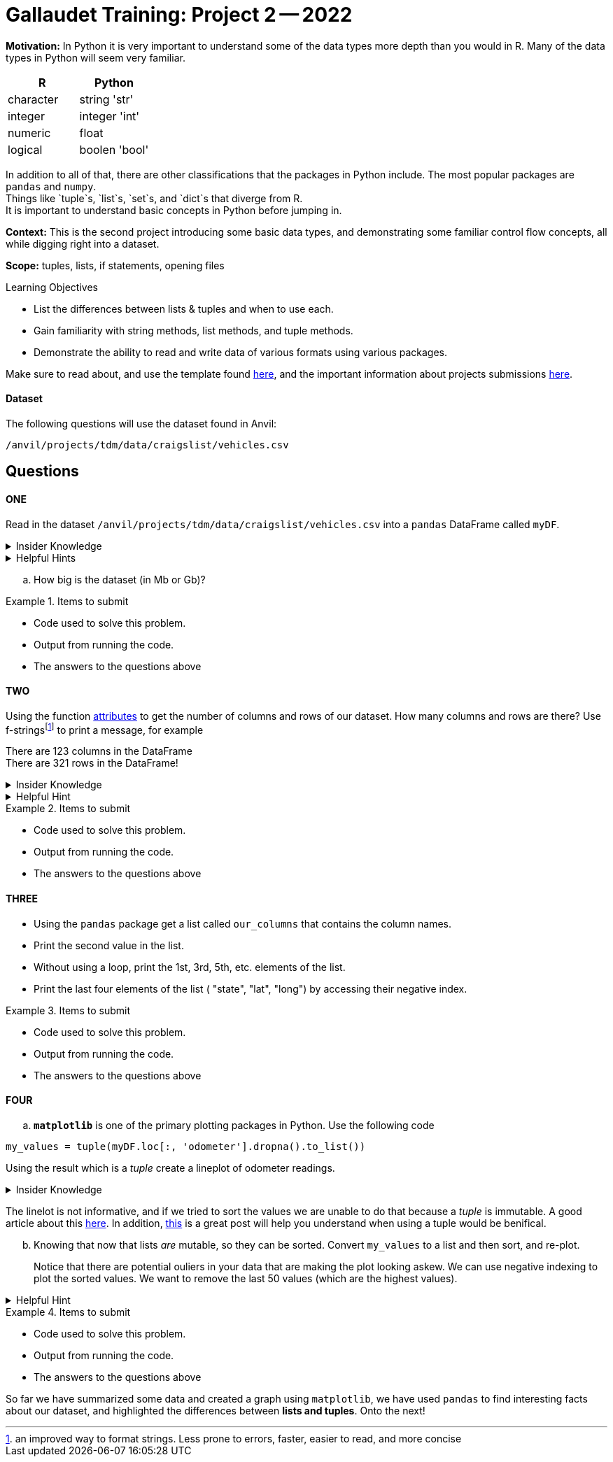 = Gallaudet Training: Project 2 -- 2022

**Motivation:** In Python it is very important to understand some of the data types more depth than you would in R. Many of the data types in Python will seem very familiar. +


[cols="1,1"]
|===
|*R* |*Python*

|character |string 'str'

|integer | integer 'int'
|numeric | float

|logical | boolen 'bool'
|===


In addition to all of that, there are other classifications that  the packages in Python include. The most popular packages are `pandas` and `numpy`. +
Things like `tuple`s, `list`s, `set`s, and `dict`s that diverge from R. +
It is important to understand basic concepts in Python before jumping in.

**Context:** This is the second project introducing some basic data types, and demonstrating some familiar control flow concepts, all while digging right into a dataset.

**Scope:** tuples, lists, if statements, opening files

.Learning Objectives
****

- List the differences between lists & tuples and when to use each.
- Gain familiarity with string methods, list methods, and tuple methods.
- Demonstrate the ability to read and write data of various formats using various packages.
****

Make sure to read about, and use the template found xref:templates.adoc[here], and the important information about projects submissions xref:submissions.adoc[here].

#### Dataset

The following questions will use the dataset found in Anvil:

`/anvil/projects/tdm/data/craigslist/vehicles.csv`

== Questions

==== ONE

Read in the dataset `/anvil/projects/tdm/data/craigslist/vehicles.csv` into a `pandas` DataFrame called `myDF`. 

.Insider Knowledge
[%collapsible]
====
`pandas` is an integral tool for various data science tasks in Python. You can read a quick intro https://pandas.pydata.org/pandas-docs/stable/user_guide/10min.html[here].+
We will be slowly introducing bits and pieces of this package throughout the semester. 
====

.Helpful Hints
[%collapsible]
====
[source,python]
----
import pandas as pd
from pathlib import path 
----
====
[loweralpha]
.. How big is the dataset (in Mb or Gb)?

.Items to submit
====
- Code used to solve this problem.
- Output from running the code.
- The answers to the questions above
====


==== TWO

Using the function https://www.geeksforgeeks.org/dataframe-attributes-in-python-pandas/[attributes] to get the number of columns and rows of our dataset. How many columns and rows are there? Use f-stringsfootnote:[an improved way to format strings. Less prone to errors, faster, easier to read,  and more concise] to print a message, for example

There are 123 columns in the DataFrame +
There are 321 rows in the DataFrame!

.Insider Knowledge
[%collapsible]
====
Attributes are the different properties of a data.frame that can be used to get data/information from a particular data.frame

* index- _index()_there are two types of index in a data.frame. One being row index and the other colummn index. 
[source,python]
----
mydf.index
----

* columns- can be used ot get the label values for the columns in the dataset
[source,python]
----
mydf.columns
----

* axes- used when we want to know the value of all row labels AND column labels at the same time
[source, python]
----
mydf.axes
----

* d(ata)types- used to show the data types for each column in the data.frame
[source,python]
----
mydf.dtypes
----
* size- used to show the total number of elements/items in a data.frame
[source, python]
----
mydf.size
----
* shape- show the total number of rows and columns of a specific data.frame
[source,python]
----
mydf.shape
----
* ndim- stands for number of dimensions, this shows the number of dimensions in a specific data.frame
[source,python]
----
mydf.ndim
----
* empty- this checks to see if the data.frame is empty, if it is indeed empty it will retun TRUE but if the data.frame has elements/information then it will return FALSE
[source,python]
----
mydf.empty
----
* T- stands for _transpose_ this means that you can change rows into columns and also vice versa of columns into rows. 
[source,python]
----
mydf.T
----
* values- returns a view object which contains the values of the _dic_ as a list. 
[source,python]
----
mydf.values
----
====

.Helpful Hint
[%collapsible]
====
Earlier we learned how to read a csv file into `python`, line-by-line, and print values. +
Use the `csv` package to print _just_ the first row, which should contain the names of the columns, OR instead of using the `csv` package, use one of the `pandas` attributes from `myDF` to print the column names.
====

.Items to submit
====
- Code used to solve this problem.
- Output from running the code.
- The answers to the questions above
====

==== THREE

* Using the `pandas` package get a list called `our_columns` that contains the column names. +
* Print the second value in the list. +
* Without using a loop, print the 1st, 3rd, 5th, etc. elements of the list. +
* Print the last four elements of the list ( "state", "lat", "long") by accessing their negative index.


.Items to submit
====
- Code used to solve this problem.
- Output from running the code.
- The answers to the questions above
====


==== FOUR

[loweralpha]
.. `*matplotlib*` is one of the primary plotting packages in Python. Use the following code 

[source, python]
----
my_values = tuple(myDF.loc[:, 'odometer'].dropna().to_list())
----
Using the result which is a _tuple_ create a lineplot of odometer readings.

.Insider Knowledge
[%collapsible]
====
A tuple is used to store multiple items in a single variable. One of four data types that Python uses to store collections of data. The other three include *List, Set, Dictionary* 

*Tuple*  a collection of data separated by commas which is ordered and cannot be changed (aka immutable). A tuple *does* allow for duplicate values, can be any data type +
*List*  data structure that is changable (aka mutable). Each element/value is inside the list is an item. A list *does* allow for duplicate values, and can be any data type +
*Set*  is an unordered collection of items. Each element is unique which means that there are *no duplicates* and cannot be changed (aka immutable). Elements/items cannot be accessed by using indexes because a set is unordered. Can be constructed with any data type +
*Dictionary* it is a data structure that is also known as an _associative array_ it is a colletion of key-value pairs. They are ordered, and changable (aka mutable) and do *not* allow for duplicates. values can be any data type. 
====

The linelot is not informative, and if we tried to sort the values we are unable to do that because a _tuple_ is immutable.  A good article about this http://www.compciv.org/guides/python/fundamentals/tuples-immutable/[here]. In addition, https://stackoverflow.com/questions/1708510/list-vs-tuple-when-to-use-each[this] is a great post will help you understand when using a tuple would be benifical. +

["loweralpha", start=2]
.. Knowing that now that lists _are_ mutable, so they can be sorted.  Convert `my_values` to a list and then sort, and re-plot.
+
Notice that there are potential ouliers in your data that are making the plot looking askew. We can use negative indexing to plot the sorted values. We want to remove the last 50 values (which are the highest values). 

.Helpful Hint
[%collapsible]
====
To prevent plotting values on the same plot use the `close` method.
[source, python]
----
import matplotlib.pyplot as plt
my_values = [1,2,3,4,5]
plt.plot(my_values)
plt.show()
plt.close()
----
====

.Items to submit
====
- Code used to solve this problem.
- Output from running the code.
- The answers to the questions above
====


So far we have summarized some data and created a graph using `matplotlib`, we have used `pandas` to find interesting facts about our dataset, and highlighted the differences between *lists and tuples*. Onto the next!
